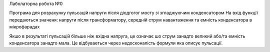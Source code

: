 Лаболаторна робота №0

Програма для розрахунку пульсацій напруги після діодгогог мосту зі згладжуючим конденсатором
На вхід функції передаються значеня:
напруги після трансформатору, середній струм навантаження та емність конденсатора в мікрофарадах

Якшо в результаті пульсацій більше ніж вхідна напруга, це означає шо струм занадто великий або/та емність конденсатора занадто мала.
Це відбуваеться через недосконалість формули яка описує пульсації.